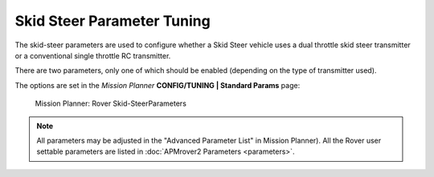 .. _skid-steer-parameter-tuning:

===========================
Skid Steer Parameter Tuning
===========================

The skid-steer parameters are used to configure whether a Skid Steer
vehicle uses a dual throttle skid steer transmitter or a conventional
single throttle RC transmitter.

There are two parameters, only one of which should be enabled (depending
on the type of transmitter used).

+----------------------+----------------------------+-----------------------------------------------------------------------------------------------------------------------------------------------------------------------------------+
| ``SKID_STEER_OUT``   | 0=Disabled 1=SkidSteer     | Set this to 1 for skid steering controlled rovers (tank track style). When enabled, servo1 is used for the left track control, servo3 is used for right track control             |
+----------------------+----------------------------+-----------------------------------------------------------------------------------------------------------------------------------------------------------------------------------+
| ``SKID_STEER_IN``    | 0=Disabled 1=SkidSteerRC   | Set this to 1 for skid steering input for rovers (tank track style RC Transmitter). When enabled, RC channel 1 is used for the left track control, RC channel 3 is used for right track control   |
+----------------------+----------------------------+-----------------------------------------------------------------------------------------------------------------------------------------------------------------------------------+

The options are set in the *Mission Planner* **CONFIG/TUNING \| Standard
Params** page:

.. figure:: ../images/MP_rover_parameter.jpg
   :target: ../_images/MP_rover_parameter.jpg

   Mission Planner: Rover Skid-SteerParameters

.. note::

   All parameters may be adjusted in the "Advanced Parameter List" in
   Mission Planner). All the Rover user settable parameters are listed in
   :doc:`APMrover2 Parameters <parameters>`.
